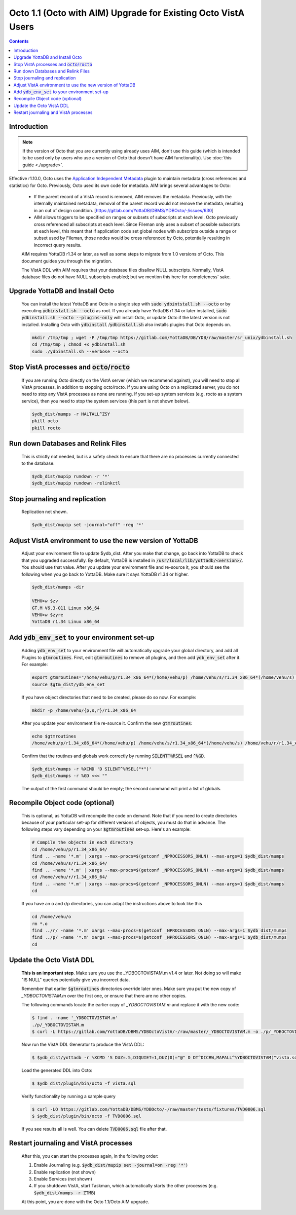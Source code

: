 .. #################################################################
.. #								   #
.. # Copyright (c) 2022-2024 YottaDB LLC and/or its subsidiaries.       #
.. # All rights reserved.					   #
.. #								   #
.. #	This source code contains the intellectual property	   #
.. #	of its copyright holder(s), and is made available	   #
.. #	under a license.  If you do not know the terms of	   #
.. #	the license, please stop and do not read further.	   #
.. #								   #
.. #################################################################

==============================================================
Octo 1.1 (Octo with AIM) Upgrade for Existing Octo VistA Users
==============================================================

.. contents::
   :depth: 2

------------
Introduction
------------
.. note::

   If the version of Octo that you are currently using already uses AIM, don't use this guide (which is intended to be used only by users who use a version of Octo that doesn't have AIM functionality). Use :doc:`this guide <./upgrade>`.

Effective r1.10.0, Octo uses the `Application Independent Metadata <https://docs.yottadb.com/Plugins/ydbaim.html>`_ plugin to maintain metadata (cross references and statistics) for Octo. Previously, Octo used its own code for metadata. AIM brings several advantages to Octo:

  * If the parent record of a VistA record is removed, AIM removes the metadata. Previously, with the internally maintained metadata, removal of the parent record would not remove the metadata, resulting in an out of design condition. [https://gitlab.com/YottaDB/DBMS/YDBOcto/-/issues/630]
  * AIM allows triggers to be specified on ranges or subsets of subscripts at each level. Octo previously cross referenced all subscripts at each level. Since Fileman only uses a subset of possible subscripts at each level, this meant that if application code set global nodes with subscripts outside a range or subset used by Fileman, those nodes would be cross referenced by Octo, potentially resulting in incorrect query results.

  AIM requires YottaDB r1.34 or later, as well as some steps to migrate from 1.0 versions of Octo. This document guides you through the migration.

  The VistA DDL with AIM requires that your database files disallow NULL subscripts. Normally, VistA database files do not have NULL subscripts enabled; but we mention this here for completeness' sake.

--------------------------------
Upgrade YottaDB and Install Octo
--------------------------------

  You can install the latest YottaDB and Octo in a single step with :code:`sudo ydbintstall.sh --octo` or by executing :code:`ydbinstall.sh --octo` as root. If you already have YottaDB r1.34 or later installed, :code:`sudo ydbinstall.sh --octo --plugins-only` will install Octo, or update Octo if the latest version is not installed. Installing Octo with :code:`ydbinstall` /:code:`ydbinstall.sh` also installs plugins that Octo depends on.

  .. code-block:: bash

     mkdir /tmp/tmp ; wget -P /tmp/tmp https://gitlab.com/YottaDB/DB/YDB/raw/master/sr_unix/ydbinstall.sh
     cd /tmp/tmp ; chmod +x ydbinstall.sh
     sudo ./ydbinstall.sh --verbose --octo

---------------------------------------------------
Stop VistA processes and :code:`octo`/:code:`rocto`
---------------------------------------------------

  If you are running Octo directly on the VistA server (which we recommend against), you will need to stop all VistA processes, in addition to stopping octo/rocto. If you are using Octo on a replicated server, you do not need to stop any VistA processes as none are running. If you set-up system services (e.g. rocto as a system service), then you need to stop the system services (this part is not shown below).

  .. code-block:: bash

     $ydb_dist/mumps -r HALTALL^ZSY
     pkill octo
     pkill rocto

-----------------------------------
Run down Databases and Relink Files
-----------------------------------

  This is strictly not needed, but is a safety check to ensure that there are no processes currently connected to the database.

  .. code-block:: bash

     $ydb_dist/mupip rundown -r '*'
     $ydb_dist/mupip rundown -relinkctl

-------------------------------
Stop journaling and replication
-------------------------------

  Replication not shown.

  .. code-block:: bash

     $ydb_dist/mupip set -journal="off" -reg '*'

----------------------------------------------------------
Adjust VistA environment to use the new version of YottaDB
----------------------------------------------------------

  Adjust your environment file to update $ydb_dist. After you make that change, go back into YottaDB to check that you upgraded successfully. By default, YottaDB is installed in :code:`/usr/local/lib/yottadb/<version>/`. You should use that value. After you update your environment file and re-source it, you should see the following when you go back to YottaDB. Make sure it says YottaDB r1.34 or higher.

  .. code-block:: bash

      $ydb_dist/mumps -dir

      VEHU>w $zv
      GT.M V6.3-011 Linux x86_64
      VEHU>w $zyre
      YottaDB r1.34 Linux x86_64

--------------------------------------------------
Add :code:`ydb_env_set` to your environment set-up
--------------------------------------------------

  Adding :code:`ydb_env_set` to your environment file will automatically upgrade your global directory, and add all Plugins to :code:`gtmroutines`. First, edit :code:`gtmroutines` to remove all plugins, and then add :code:`ydb_env_set` after it. For example:

  .. code-block:: bash

     export gtmroutines="/home/vehu/p/r1.34_x86_64*(/home/vehu/p) /home/vehu/s/r1.34_x86_64*(/home/vehu/s) /home/vehu/r/r1.34_x86_64*(/home/vehu/r)"
     source $gtm_dist/ydb_env_set

  If you have object directories that need to be created, please do so now. For example:

  .. code-block:: bash

     mkdir -p /home/vehu/{p,s,r}/r1.34_x86_64

  After you update your environment file re-source it. Confirm the new :code:`gtmroutines`:

  .. code-block:: bash

     echo $gtmroutines
     /home/vehu/p/r1.34_x86_64*(/home/vehu/p) /home/vehu/s/r1.34_x86_64*(/home/vehu/s) /home/vehu/r/r1.34_x86_64*(/home/vehu/r) /usr/local/lib/yottadb/r134/plugin/o/_ydbaim.so /usr/local/lib/yottadb/r134/plugin/o/_ydbocto.so /usr/local/lib/yottadb/r134/plugin/o/_ydbposix.so /usr/local/lib/yottadb/r134/libyottadbutil.so

  Confirm that the routines and globals work correctly by running :code:`SILENT^%RSEL` and :code:`^%GD`.

  .. code-block:: bash

     $ydb_dist/mumps -r %XCMD 'D SILENT^%RSEL("*")'
     $ydb_dist/mumps -r %GD <<< ""

  The output of the first command should be empty; the second command will print a list of globals.

--------------------------------
Recompile Object code (optional)
--------------------------------

  This is optional, as YottaDB will recompile the code on demand. Note that if you need to create directories because of your particular set-up for different versions of objects, you must do that in advance. The following steps vary depending on your :code:`$gtmroutines` set-up. Here's an example:

  .. code-block:: bash

      # Compile the objects in each directory
      cd /home/vehu/p/r1.34_x86_64/
      find .. -name '*.m' | xargs --max-procs=$(getconf _NPROCESSORS_ONLN) --max-args=1 $ydb_dist/mumps
      cd /home/vehu/s/r1.34_x86_64/
      find .. -name '*.m' | xargs --max-procs=$(getconf _NPROCESSORS_ONLN) --max-args=1 $ydb_dist/mumps
      cd /home/vehu/r/r1.34_x86_64/
      find .. -name '*.m' | xargs --max-procs=$(getconf _NPROCESSORS_ONLN) --max-args=1 $ydb_dist/mumps
      cd

  If you have an o and r/p directories, you can adapt the instructions above to look like this

  .. code-block:: bash

      cd /home/vehu/o
      rm *.o
      find ../r/ -name '*.m' xargs --max-procs=$(getconf _NPROCESSORS_ONLN) --max-args=1 $ydb_dist/mumps
      find ../p/ -name '*.m' xargs --max-procs=$(getconf _NPROCESSORS_ONLN) --max-args=1 $ydb_dist/mumps
      cd

-------------------------
Update the Octo VistA DDL
-------------------------

  **This is an important step**. Make sure you use the _YDBOCTOVISTAM.m v1.4 or later. Not doing so will make "IS NULL" queries potentially give you incorrect data.

  Remember that earlier :code:`$gtmroutines` directories override later ones. Make sure you put the new copy of `_YDBOCTOVISTAM.m` over the first one, or ensure that there are no other copies.

  The following commands locate the earlier copy of `_YDBOCTOVISTAM.m` and replace it with the new code:

  .. code-block:: bash

      $ find . -name '_YDBOCTOVISTAM.m'
      ./p/_YDBOCTOVISTAM.m
      $ curl -L https://gitlab.com/YottaDB/DBMS/YDBOctoVistA/-/raw/master/_YDBOCTOVISTAM.m -o ./p/_YDBOCTOVISTAM.m

  Now run the VistA DDL Generator to produce the VistA DDL:

  .. code-block:: bash

      $ $ydb_dist/yottadb -r %XCMD 'S DUZ=.5,DIQUIET=1,DUZ(0)="@" D DT^DICRW,MAPALL^%YDBOCTOVISTAM("vista.sql")'

  Load the generated DDL into Octo:

  .. code-block:: bash

      $ $ydb_dist/plugin/bin/octo -f vista.sql

  Verify functionality by running a sample query

  .. code-block:: bash

      $ curl -LO https://gitlab.com/YottaDB/DBMS/YDBOcto/-/raw/master/tests/fixtures/TVD0006.sql
      $ $ydb_dist/plugin/bin/octo -f TVD0006.sql

  If you see results all is well. You can delete :code:`TVD0006.sql` file after that.

--------------------------------------
Restart journaling and VistA processes
--------------------------------------

  After this, you can start the processes again, in the following order:

  1. Enable Journaling (e.g. :code:`$ydb_dist/mupip set -journal=on -reg '*'`)
  2. Enable replication (not shown)
  3. Enable Services (not shown)
  4. If you shutdown VistA, start Taskman, which automatically starts the other processes (e.g. :code:`$ydb_dist/mumps -r ZTMB`)

  At this point, you are done with the Octo 1.1/Octo AIM upgrade.
